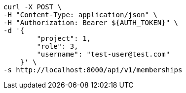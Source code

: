 [source,bash]
----
curl -X POST \
-H "Content-Type: application/json" \
-H "Authorization: Bearer ${AUTH_TOKEN}" \
-d '{
        "project": 1,
        "role": 3,
        "username": "test-user@test.com"
    }' \
-s http://localhost:8000/api/v1/memberships
----
